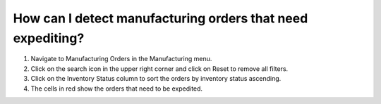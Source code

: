 ===========================================================
How can I detect manufacturing orders that need expediting?
===========================================================

1) Navigate to Manufacturing Orders in the Manufacturing menu.
2) Click on the search icon in the upper right corner and click on Reset to remove all filters.
3) Click on the Inventory Status column to sort the orders by inventory status ascending. 
4) The cells in red show the orders that need to be expedited.

.. raw:: html

   <iframe width="1038" height="584" src="https://www.youtube.com/embed/gj2GD6o7qc8" frameborder="0" allowfullscreen></iframe>